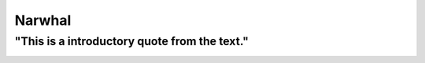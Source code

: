 Narwhal
=======

"This is a introductory quote from the text."
---------------------------------------------

.. image:: narwhal.jpg
   :height: 400px
   :width: 500px
   :align: center